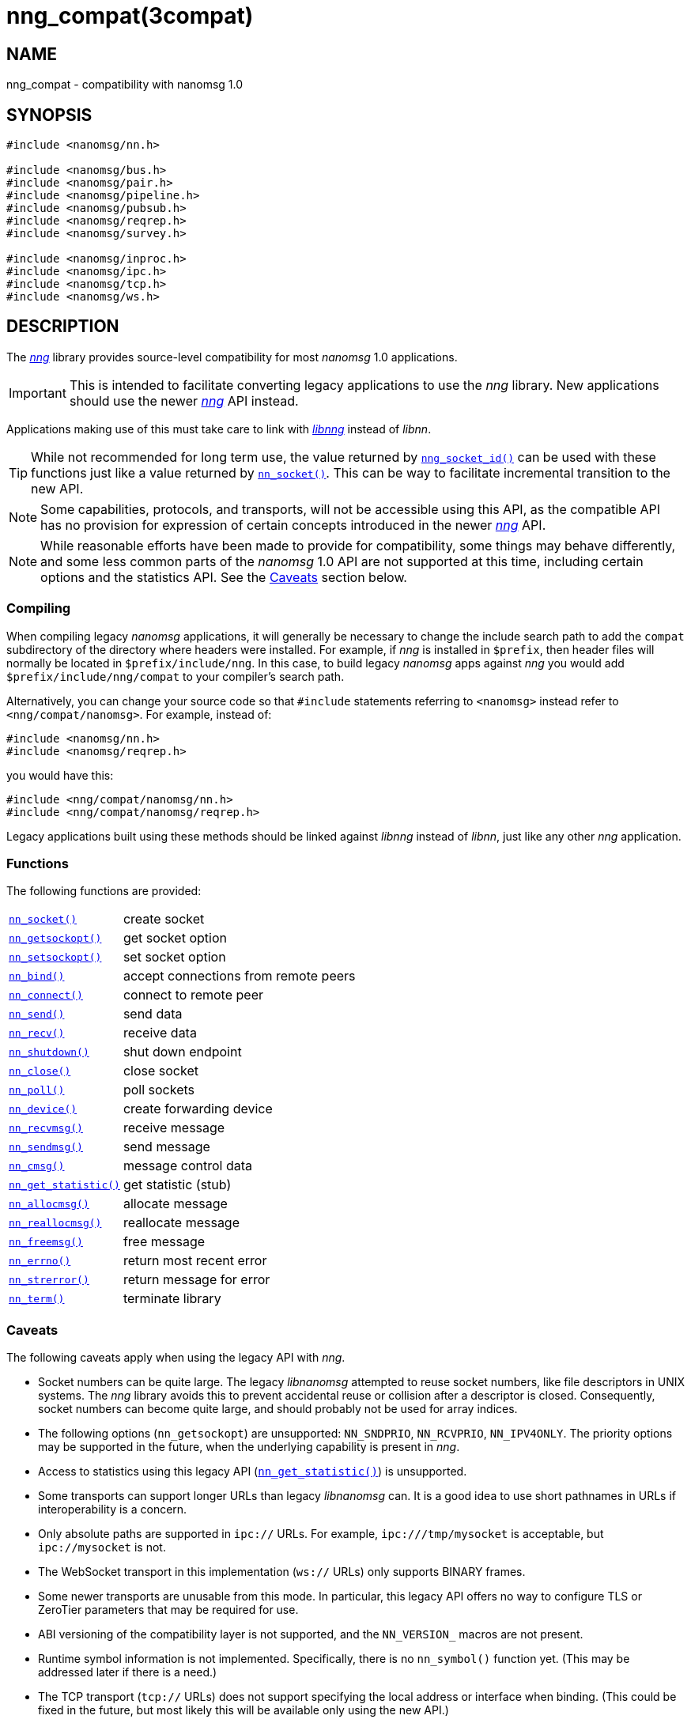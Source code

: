 = nng_compat(3compat)
//
// Copyright 2018 Staysail Systems, Inc. <info@staysail.tech>
// Copyright 2018 Capitar IT Group BV <info@capitar.com>
//
// This document is supplied under the terms of the MIT License, a
// copy of which should be located in the distribution where this
// file was obtained (LICENSE.txt).  A copy of the license may also be
// found online at https://opensource.org/licenses/MIT.
//

== NAME

nng_compat - compatibility with nanomsg 1.0

== SYNOPSIS

[source, c]
----
#include <nanomsg/nn.h>

#include <nanomsg/bus.h>
#include <nanomsg/pair.h>
#include <nanomsg/pipeline.h>
#include <nanomsg/pubsub.h>
#include <nanomsg/reqrep.h>
#include <nanomsg/survey.h>

#include <nanomsg/inproc.h>
#include <nanomsg/ipc.h>
#include <nanomsg/tcp.h>
#include <nanomsg/ws.h>
----

== DESCRIPTION

(((compatibility layer)))
The xref:nng.7.adoc[_nng_] library provides source-level compatibility for
most _nanomsg_ 1.0 applications.

IMPORTANT: This is intended to facilitate converting ((legacy applications)) to
use the _nng_ library.
New applications should use the newer xref:nng.7.adoc[_nng_] API instead.

Applications making use of this must take care
to link with xref:libnng.3.adoc[_libnng_] instead of _libnn_.

TIP: While not recommended for long term use, the value returned by
xref:nng_socket_id.3.adoc[`nng_socket_id()`] can be used with these functions
just like a value returned by xref:nn_socket.3compat.adoc[`nn_socket()`].
This can be way to facilitate incremental transition to the new API.

NOTE: Some capabilities, protocols, and transports, will not be accessible
using this API, as the compatible API has no provision for expression
of certain concepts introduced in the newer xref:nng.7.adoc[_nng_] API.

NOTE: While reasonable efforts have been made to provide for compatibility,
some things may behave differently, and some less common parts of the
_nanomsg_ 1.0 API are not supported at this time, including certain
options and the statistics API.
See the <<Caveats>> section below.

=== Compiling

When compiling legacy _nanomsg_ applications, it will generally be
necessary to change the include search path to add the `compat` subdirectory
of the directory where headers were installed.
For example, if _nng_ is installed in `$prefix`, then header files will
normally be located in `$prefix/include/nng`.
In this case, to build legacy _nanomsg_ apps against _nng_ you would
add `$prefix/include/nng/compat` to your compiler's search path.

Alternatively, you can change your source code so that `#include` statements
referring to `<nanomsg>` instead refer to `<nng/compat/nanomsg>`.
For example, instead of:

[source,c]
----
#include <nanomsg/nn.h>
#include <nanomsg/reqrep.h>
----

you would have this:

[source,c]
----
#include <nng/compat/nanomsg/nn.h>
#include <nng/compat/nanomsg/reqrep.h>
----

Legacy applications built using these methods should be linked against _libnng_
instead of _libnn_, just like any other _nng_ application.

=== Functions

The following functions are provided:

// For PDF, we don't have horizontal lists, so we have to conditionalize
// this and use tables there -- it looks ugly otherwise.
ifndef::backend-pdf[]
[horizontal]
xref:nn_socket.3compat.adoc[`nn_socket()`]:: create socket
xref:nn_getsockopt.3compat.adoc[`nn_getsockopt()`]:: get socket option
xref:nn_setsockopt.3compat.adoc[`nn_setsockopt()`]:: set socket option
xref:nn_bind.3compat.adoc[`nn_bind()`]:: accept connections from remote peers
xref:nn_connect.3compat.adoc[`nn_connect()`]:: connect to remote peer
xref:nn_send.3compat.adoc[`nn_send()`]:: send data
xref:nn_recv.3compat.adoc[`nn_recv()`]:: receive data
xref:nn_shutdown.3compat.adoc[`nn_shutdown()`]:: shut down endpoint
xref:nn_close.3compat.adoc[`nn_close()`]:: close socket
xref:nn_poll.3compat.adoc[`nn_poll()`]:: poll sockets
xref:nn_device.3compat.adoc[`nn_device()`]:: create forwarding device
xref:nn_recvmsg.3compat.adoc[`nn_recvmsg()`]:: receive message
xref:nn_sendmsg.3compat.adoc[`nn_sendmsg()`]:: send message
xref:nn_cmsg.3compat.adoc[`nn_cmsg()`]:: message control data
xref:nn_get_statistic.3compat.adoc[`nn_get_statistic()`]:: get statistic (stub)
xref:nn_allocmsg.3compat.adoc[`nn_allocmsg()`]:: allocate message
xref:nn_reallocmsg.3compat.adoc[`nn_reallocmsg()`]:: reallocate message
xref:nn_freemsg.3compat.adoc[`nn_freemsg()`]:: free message
xref:nn_errno.3compat.adoc[`nn_errno()`]:: return most recent error
xref:nn_strerror.3compat.adoc[`nn_strerror()`]:: return message for error
xref:nn_term.3compat.adoc[`nn_term()`]:: terminate library
endif::[]
ifdef::backend-pdf[]
// Add links for the following as they are written.
[.hdlist,width=90%, grid=rows,cols="1,2", align="center"]
|===
|xref:nn_socket.3compat.adoc[`nn_socket()`]|create socket
|xref:nn_getsockopt.3compat.adoc[`nn_getsockopt()`]|get socket option
|xref:nn_setsockopt.3compat.adoc[`nn_setsockopt()`]|set socket option
|xref:nn_bind.3compat.adoc[`nn_bind()`]|accept connections from remote peers
|xref:nn_connect.3compat.adoc[`nn_connect()`]|connect to remote peer
|xref:nn_send.3compat.adoc[`nn_send()`]|send data
|xref:nn_recv.3compat.adoc[`nn_recv()`]|receive data
|xref:nn_shutdown.3compat.adoc[`nn_shutdown()`]|shut down endpoint
|xref:nn_close.3compat.adoc[`nn_close()`]|close socket
|xref:nn_poll.3compat.adoc[`nn_poll()`]|poll sockets
|xref:nn_device.3compat.adoc[`nn_device()`]|create forwarding device
|xref:nn_recvmsg.3compat.adoc[`nn_recvmsg()`]|receive message
|xref:nn_sendmsg.3compat.adoc[`nn_sendmsg()`]|send message
|xref:nn_cmsg.3compat.adoc[`nn_cmsg()`]|message control data
|xref:nn_get_statistic.3compat.adoc[`nn_get_statistic()`]|get statistic (stub)
|xref:nn_allocmsg.3compat.adoc[`nn_allocmsg()`]|allocate message
|xref:nn_reallocmsg.3compat.adoc[`nn_reallocmsg()`]|reallocate message
|xref:nn_freemsg.3compat.adoc[`nn_freemsg()`]|free message
|xref:nn_errno.3compat.adoc[`nn_errno()`]|return most recent error
|xref:nn_strerror.3compat.adoc[`nn_strerror()`]|return message for error
|xref:nn_term.3compat.adoc[`nn_term()`]|terminate library
|===
endif::[]

=== Caveats

The following caveats apply when using the legacy API with _nng_.

* Socket numbers can be quite large.
  The legacy _libnanomsg_ attempted to reuse socket numbers, like
  file descriptors in UNIX systems.
  The _nng_ library avoids this to prevent accidental reuse or
  collision after a descriptor is closed.
  Consequently, socket numbers can become quite large, and should
  probably not be used for array indices.

* The following options (`nn_getsockopt`) are unsupported:
  `NN_SNDPRIO`, `NN_RCVPRIO`, `NN_IPV4ONLY`.
  The priority options may be supported in the future, when
  the underlying capability is present in _nng_.

* Access to statistics using this legacy API
  (xref:nn_get_statistic.3compat.adoc[`nn_get_statistic()`]) is unsupported.

* Some transports can support longer URLs than legacy _libnanomsg_ can.
  It is a good idea to use short pathnames in URLs if interoperability
  is a concern.

* Only absolute paths are supported in `ipc://` URLs.
  For example, `ipc:///tmp/mysocket` is acceptable, but `ipc://mysocket` is not.

* The WebSocket transport in this implementation (`ws://` URLs)
  only supports BINARY frames.

* Some newer transports are unusable from this mode.
  In particular, this legacy API offers no way to configure
  TLS or ZeroTier parameters that may be required for use.

* ABI versioning of the compatibility layer is not supported,
  and the `NN_VERSION_` macros are not present.

* Runtime symbol information is not implemented.
  Specifically, there is no `nn_symbol()` function yet.
  (This may be addressed later if there is a need.)

* The TCP transport (`tcp://` URLs) does not support specifying the local
  address or interface when binding.  (This could be fixed in the future,
  but most likely this will be available only using the new API.)

* The values of `NN_RCVMAXSIZE` are constrained.
  Specifically, values set larger than 2GB using the new API will be reported
  as unlimited (`-1`) in the new API, and the value `0` will disable any
  enforcement, just like `-1`.
  (There is no practical reason to ever want to limit the receive size to
  zero.)

* This implementation counts buffers in terms of messages rather than bytes.
  As a result, the buffer sizes accessed with `NN_SNDBUF` and `NN_RCVBUF` are
  rounded up to a whole number of kilobytes, then divided by 1024, in order
  to approximate buffering assuming 1 KB messages.
  Few applications should need to adjust the default values.

== SEE ALSO

[.text-left]
xref:libnng.3.adoc[libnng(3)],
xref:nng.7.adoc[nng(7)]

